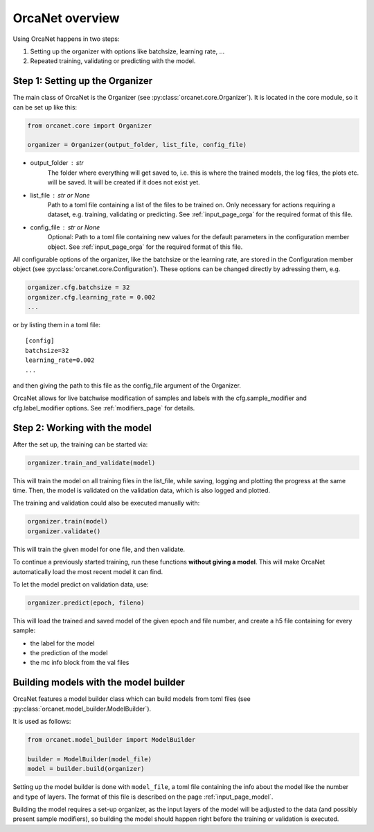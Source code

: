 OrcaNet overview
================

Using OrcaNet happens in two steps:

1. Setting up the organizer with options like batchsize, learning rate, ...
2. Repeated training, validating or predicting with the model.


Step 1: Setting up the Organizer
--------------------------------

The main class of OrcaNet is the Organizer (see
:py:class:`orcanet.core.Organizer`).
It is located in the core module, so it can be set up like this:

.. code-block:: python

    from orcanet.core import Organizer

    organizer = Organizer(output_folder, list_file, config_file)

- output_folder : str
    The folder where everything will get saved to, i.e. this is where the
    trained models, the log files, the plots etc. will be saved.
    It will be created if it does not exist yet.
- list_file : str or None
    Path to a toml file containing a list of the files to be
    trained on. Only necessary for actions requiring a dataset, e.g.
    training, validating or predicting. See :ref:`input_page_orga`
    for the required format of this file.
- config_file : str or None
    Optional: Path to a toml file containing new values for the default
    parameters in the configuration member object. See
    :ref:`input_page_orga` for the required format of this file.


All configurable options of the organizer, like the batchsize or the learning
rate, are stored in the Configuration member object
(see :py:class:`orcanet.core.Configuration`).
These options can be changed directly by adressing them, e.g.

.. code-block:: python

    organizer.cfg.batchsize = 32
    organizer.cfg.learning_rate = 0.002
    ...

or by listing them in a toml file::

    [config]
    batchsize=32
    learning_rate=0.002
    ...

and then giving the path to this file as the config_file argument of the
Organizer.

OrcaNet allows for live batchwise modification of samples and labels with
the cfg.sample_modifier and cfg.label_modifier options. See :ref:`modifiers_page`
for details.

Step 2: Working with the model
------------------------------

After the set up, the training can be started via:

.. code-block:: python

    organizer.train_and_validate(model)

This will train the model on all training files in the list_file, while
saving, logging and plotting the progress at the same time.
Then, the model is validated on the validation data, which is also logged
and plotted.

The training and validation could also be executed manually with:

.. code-block:: python

    organizer.train(model)
    organizer.validate()

This will train the given model for one file, and then validate.

To continue a previously started training, run these functions
**without giving a model**. This will make OrcaNet automatically load
the most recent model it can find.

To let the model predict on validation data, use:

.. code-block:: python

    organizer.predict(epoch, fileno)

This will load the trained and saved model of the given epoch and file number,
and create a h5 file containing for every sample:

- the label for the model
- the prediction of the model
- the mc info block from the val files


Building models with the model builder
--------------------------------------

OrcaNet features a model builder class which can build models from
toml files (see :py:class:`orcanet.model_builder.ModelBuilder`).

It is used as follows:

.. code-block:: python

    from orcanet.model_builder import ModelBuilder

    builder = ModelBuilder(model_file)
    model = builder.build(organizer)

Setting up the model builder is done with ``model_file``, a toml file
containing the info about the model like the number and type of layers.
The format of this file is described on the page
:ref:`input_page_model`.

Building the model requires a set-up organizer, as the input layers of
the model will be adjusted to the data (and possibly present sample
modifiers), so building the model should happen right before the training
or validation is executed.
